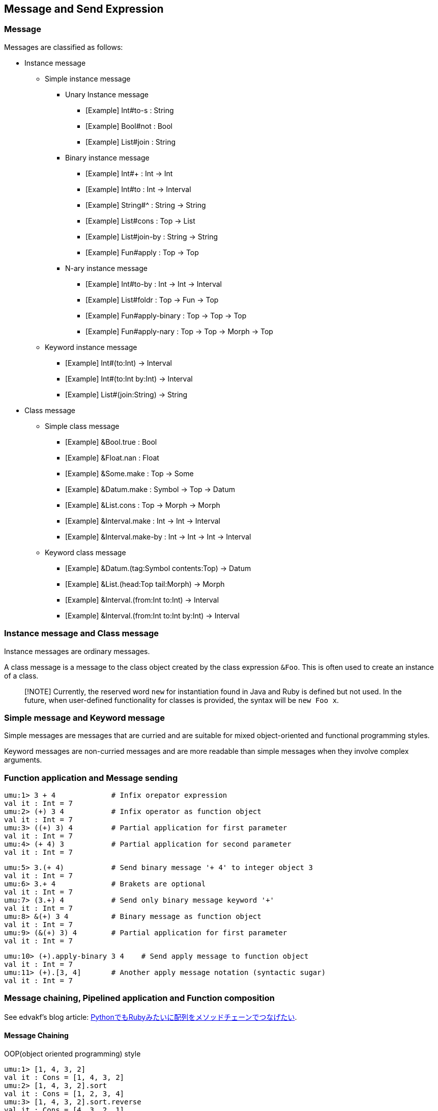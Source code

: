 == Message and Send Expression

=== Message

Messages are classified as follows:

* Instance message
** Simple instance message
*** Unary Instance message
**** [Example] Int#to-s : String
**** [Example] Bool#not : Bool
**** [Example] List#join : String
*** Binary instance message
**** [Example] Int#+ : Int -> Int
**** [Example] Int#to : Int -> Interval
**** [Example] String#^ : String -> String
**** [Example] List#cons : Top -> List
**** [Example] List#join-by : String -> String
**** [Example] Fun#apply : Top -> Top
*** N-ary instance message
**** [Example] Int#to-by : Int -> Int -> Interval
**** [Example] List#foldr : Top -> Fun -> Top
**** [Example] Fun#apply-binary : Top -> Top -> Top
**** [Example] Fun#apply-nary : Top -> Top -> Morph -> Top
** Keyword instance message
*** [Example] Int#(to:Int) -> Interval
*** [Example] Int#(to:Int by:Int) -> Interval
*** [Example] List#(join:String) -> String
* Class message
** Simple class message
*** [Example] &Bool.true : Bool
*** [Example] &Float.nan : Float
*** [Example] &Some.make : Top -> Some
*** [Example] &Datum.make : Symbol -> Top -> Datum
*** [Example] &List.cons : Top -> Morph -> Morph
*** [Example] &Interval.make : Int -> Int -> Interval
*** [Example] &Interval.make-by : Int -> Int -> Int -> Interval
** Keyword class message
*** [Example] &Datum.(tag:Symbol contents:Top) -> Datum
*** [Example] &List.(head:Top tail:Morph) -> Morph
*** [Example] &Interval.(from:Int to:Int) -> Interval
*** [Example] &Interval.(from:Int to:Int by:Int) -> Interval


=== Instance message and Class message

Instance messages are ordinary messages.

A class message is a message to the class object created by the class expression `&Foo`.
This is often used to create an instance of a class.

> [!NOTE]
> Currently, the reserved word `new` for instantiation found in Java and Ruby is defined but not used.
> In the future, when user-defined functionality for classes is provided, the syntax will be `new Foo x`.


=== Simple message and Keyword message

Simple messages are messages that are curried and
are suitable for mixed object-oriented and functional programming styles.


Keyword messages are non-curried messages and
are more readable than simple messages when they involve complex arguments.

=== Function application and Message sending

```
umu:1> 3 + 4             # Infix orepator expression
val it : Int = 7
umu:2> (+) 3 4           # Infix operator as function object
val it : Int = 7
umu:3> ((+) 3) 4         # Partial application for first parameter
val it : Int = 7
umu:4> (+ 4) 3           # Partial application for second parameter
val it : Int = 7
```

```
umu:5> 3.(+ 4)           # Send binary message '+ 4' to integer object 3
val it : Int = 7
umu:6> 3.+ 4             # Brakets are optional
val it : Int = 7
umu:7> (3.+) 4           # Send only binary message keyword '+'
val it : Int = 7
umu:8> &(+) 3 4          # Binary message as function object
val it : Int = 7
umu:9> (&(+) 3) 4        # Partial application for first parameter
val it : Int = 7
```

```
umu:10> (+).apply-binary 3 4    # Send apply message to function object
val it : Int = 7
umu:11> (+).[3, 4]       # Another apply message notation (syntactic sugar)
val it : Int = 7
```


=== Message chaining, Pipelined application and Function composition

See edvakf's blog article:
link:https://edvakf.hatenadiary.org/entry/20090405/1238885788[PythonでもRubyみたいに配列をメソッドチェーンでつなげたい].

==== Message Chaining

OOP(object oriented programming) style

```
umu:1> [1, 4, 3, 2]
val it : Cons = [1, 4, 3, 2]
umu:2> [1, 4, 3, 2].sort
val it : Cons = [1, 2, 3, 4]
umu:3> [1, 4, 3, 2].sort.reverse
val it : Cons = [4, 3, 2, 1]
umu:4> [1, 4, 3, 2].sort.reverse.map to-s
val it : Cons = ["4", "3", "2", "1"]
umu:5> [1, 4, 3, 2].sort.reverse.map to-s.join-by "-"
val it : String = "4-3-2-1"
umu:6>
```

==== Pipelined Application

Like F#, Ocaml, Scala, Elixir ... etc

```
umu:1> [1, 4, 3, 2] |> sort |> reverse |> map to-s |> join-by "-"
val it : String = "4-3-2-1"
umu:2>
```

==== Another Pipelined Application

Like a Haskell's $-operator

```
umu:1> join-by "-" <| map to-s <| reverse <| sort [1, 4, 3, 2]
val it : String = "4-3-2-1"
umu:2>
```

==== Function Composition

```
umu:1> (sort >> reverse >> map to-s >> join-by "-") [1, 4, 3, 2]
val it : String = "4-3-2-1"
umu:2> [1, 4, 3, 2] |> sort >> reverse >> map to-s >> join-by "-"
val it : String = "4-3-2-1"
umu:3>
```

==== Another Function Composition

Like a Haskell's point-free style

```
umu:1> (join-by "-" << map to-s << reverse << sort) [1, 4, 3, 2]
val it : String = "4-3-2-1"
umu:2> join-by "-" << map to-s << reverse << sort <| [1, 4, 3, 2]
val it : String = "4-3-2-1"
umu:3>
```

==== Traditional nested function application

Like Lisp, Python, Pascal, Fortran, ... etc

```
umu:1> join-by "-" (map to-s (reverse (sort [1, 4, 3, 2])))
val it : String = "4-3-2-1"
umu:2>
```

